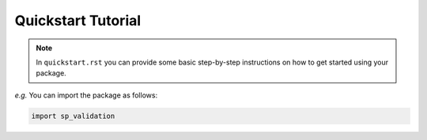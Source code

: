 Quickstart Tutorial
===================

.. note::

  In ``quickstart.rst`` you can provide some basic step-by-step instructions
  on how to get started using your package.

*e.g.* You can import the package as follows:

.. code-block:: python

  import sp_validation
